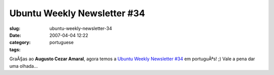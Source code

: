 Ubuntu Weekly Newsletter #34
############################
:slug: ubuntu-weekly-newsletter-34
:date: 2007-04-04 12:22
:category:
:tags: portuguese

GraÃ§as ao **Augusto Cezar Amaral**, agora temos a `Ubuntu Weekly
Newsletter
#34 <https://wiki.ubuntu.com/UbuntuWeeklyNewsletter/Issue34/PtBr>`__ em
portuguÃªs! ;) Vale a pena dar uma olhada…
